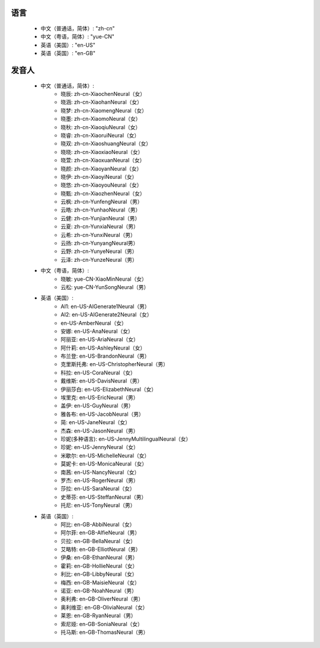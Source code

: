 

语言
""""""""""""

     * 中文（普通话，简体）: "zh-cn"
     * 中文（粤语，简体）: "yue-CN"
     * 英语（美国）: "en-US"
     * 英语（英国）: "en-GB"

发音人
""""""""""""

    * 中文（普通话，简体）: 
         * 晓辰: zh-cn-XiaochenNeural（女）
         * 晓涵: zh-cn-XiaohanNeural（女）
         * 晓梦: zh-cn-XiaomengNeural（女）
         * 晓墨: zh-cn-XiaomoNeural（女）
         * 晓秋: zh-cn-XiaoqiuNeural（女）
         * 晓睿: zh-cn-XiaoruiNeural（女）
         * 晓双: zh-cn-XiaoshuangNeural（女）
         * 晓晓: zh-cn-XiaoxiaoNeural（女）
         * 晓萱: zh-cn-XiaoxuanNeural（女）
         * 晓颜: zh-cn-XiaoyanNeural（女）
         * 晓伊: zh-cn-XiaoyiNeural（女）
         * 晓悠: zh-cn-XiaoyouNeural（女）
         * 晓甄: zh-cn-XiaozhenNeural（女）
         * 云枫: zh-cn-YunfengNeural（男）
         * 云皓: zh-cn-YunhaoNeural（男）
         * 云健: zh-cn-YunjianNeural（男）
         * 云夏: zh-cn-YunxiaNeural（男）
         * 云希: zh-cn-YunxiNeural（男）
         * 云扬: zh-cn-YunyangNeural男）
         * 云野: zh-cn-YunyeNeural（男）
         * 云泽: zh-cn-YunzeNeural（男）

    * 中文（粤语，简体）: 
         * 晓敏: yue-CN-XiaoMinNeural（女）
         * 云松: yue-CN-YunSongNeural（男）

    * 英语（美国）: 
         * AI1: en-US-AIGenerate1Neural（男）
         * AI2: en-US-AIGenerate2Neural（女）
         * en-US-AmberNeural（女）
         * 安娜: en-US-AnaNeural（女）
         * 阿丽亚: en-US-AriaNeural（女）
         * 阿什莉: en-US-AshleyNeural（女）
         * 布兰登: en-US-BrandonNeural（男）
         * 克里斯托弗: en-US-ChristopherNeural（男）
         * 科拉: en-US-CoraNeural（女）
         * 戴维斯: en-US-DavisNeural（男）
         * 伊丽莎白: en-US-ElizabethNeural（女）
         * 埃里克: en-US-EricNeural（男）
         * 盖伊: en-US-GuyNeural（男）
         * 雅各布: en-US-JacobNeural（男）
         * 简: en-US-JaneNeural（女）
         * 杰森: en-US-JasonNeural（男）
         * 珍妮(多种语言): en-US-JennyMultilingualNeural（女）
         * 珍妮: en-US-JennyNeural（女）
         * 米歇尔: en-US-MichelleNeural（女）
         * 莫妮卡: en-US-MonicaNeural（女）
         * 南茜: en-US-NancyNeural（女）
         * 罗杰: en-US-RogerNeural（男）
         * 莎拉: en-US-SaraNeural（女）
         * 史蒂芬: en-US-SteffanNeural（男）
         * 托尼: en-US-TonyNeural（男）
    * 英语（英国）: 
         * 阿比: en-GB-AbbiNeural（女）
         * 阿尔菲: en-GB-AlfieNeural（男）
         * 贝拉: en-GB-BellaNeural（女）
         * 艾略特: en-GB-ElliotNeural（男）
         * 伊桑: en-GB-EthanNeural（男）
         * 霍莉: en-GB-HollieNeural（女）
         * 利比: en-GB-LibbyNeural（女）
         * 梅西: en-GB-MaisieNeural（女）
         * 诺亚: en-GB-NoahNeural（男）
         * 奥利弗: en-GB-OliverNeural（男）
         * 奥利维亚: en-GB-OliviaNeural（女）
         * 莱恩: en-GB-RyanNeural（男）
         * 索尼娅: en-GB-SoniaNeural（女）
         * 托马斯: en-GB-ThomasNeural（男）